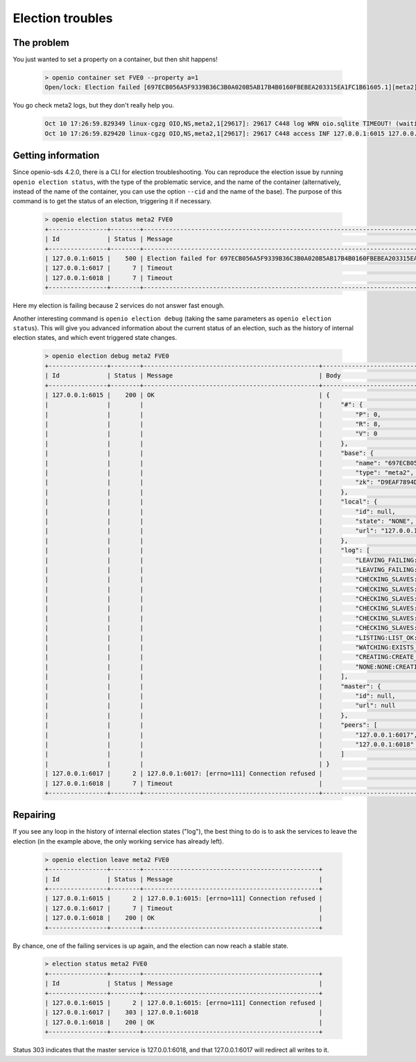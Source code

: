 ===========================
Election troubles
===========================

The problem
-----------

You just wanted to set a property on a container, but then shit happens!

  .. code-block:: console

    > openio container set FVE0 --property a=1
    Open/lock: Election failed [697ECB056A5F9339B36C3B0A020B5AB17B4B0160FBEBEA203315EA1FC1B61605.1][meta2] (HTTP 503) (STATUS 503)

You go check meta2 logs, but they don't really help you.

  .. code::

    Oct 10 17:26:59.829349 linux-cgzg OIO,NS,meta2,1[29617]: 29617 C448 log WRN oio.sqlite TIMEOUT! (waiting for election status) [697ECB056A5F9339B36C3B0A020B5AB17B4B0160FBEBEA203315EA1FC1B61605.1.meta2] step=6/CHECKING_SLAVES
    Oct 10 17:26:59.829420 linux-cgzg OIO,NS,meta2,1[29617]: 29617 C448 access INF 127.0.0.1:6015 127.0.0.1:34710 DB_PSET 503 5001321 168 697ECB056A5F9339B36C3B0A020B5AB17B4B0160FBEBEA203315EA1FC1B61605 C26A69B0F22EF0D8A0D635D9EBD639F7 t=5001294 697ECB056A5F9339B36C3B0A020B5AB17B4B0160FBEBEA203315EA1FC1B61605.1.meta2 e=(503) Open/lock: Election failed [697ECB056A5F9339B36C3B0A020B5AB17B4B0160FBEBEA203315EA1FC1B61605.1][meta2]


Getting information
-------------------

Since openio-sds 4.2.0, there is a CLI for election troubleshooting.
You can reproduce the election issue by running ``openio election status``,
with the type of the problematic service, and the name of the container
(alternatively, instead of the name of the container, you can use the option
``--cid`` and the name of the base). The purpose of this command is to get
the status of an election, triggering it if necessary.

  .. code-block:: console

    > openio election status meta2 FVE0
    +----------------+--------+----------------------------------------------------------------------------------------------+
    | Id             | Status | Message                                                                                      |
    +----------------+--------+----------------------------------------------------------------------------------------------+
    | 127.0.0.1:6015 |    500 | Election failed for 697ECB056A5F9339B36C3B0A020B5AB17B4B0160FBEBEA203315EA1FC1B61605.1.meta2 |
    | 127.0.0.1:6017 |      7 | Timeout                                                                                      |
    | 127.0.0.1:6018 |      7 | Timeout                                                                                      |
    +----------------+--------+----------------------------------------------------------------------------------------------+

Here my election is failing because 2 services do not answer fast enough.

Another interesting command is ``openio election debug`` (taking the same
parameters as ``openio election status``). This will give you advanced
information about the current status of an election, such as the history
of internal election states, and which event triggered state changes.

  .. code-block:: console

    > openio election debug meta2 FVE0
    +----------------+--------+------------------------------------------------+---------------------------------------------------------------------------------------+
    | Id             | Status | Message                                        | Body                                                                                  |
    +----------------+--------+------------------------------------------------+---------------------------------------------------------------------------------------+
    | 127.0.0.1:6015 |    200 | OK                                             | {                                                                                     |
    |                |        |                                                |     "#": {                                                                            |
    |                |        |                                                |         "P": 0,                                                                       |
    |                |        |                                                |         "R": 8,                                                                       |
    |                |        |                                                |         "V": 0                                                                        |
    |                |        |                                                |     },                                                                                |
    |                |        |                                                |     "base": {                                                                         |
    |                |        |                                                |         "name": "697ECB056A5F9339B36C3B0A020B5AB17B4B0160FBEBEA203315EA1FC1B61605.1", |
    |                |        |                                                |         "type": "meta2",                                                              |
    |                |        |                                                |         "zk": "D9EAF7894DB54D52FDA5A0CCC26FF3E3EE2731FEDD9944B06298A22C6BE5FCD5"      |
    |                |        |                                                |     },                                                                                |
    |                |        |                                                |     "local": {                                                                        |
    |                |        |                                                |         "id": null,                                                                   |
    |                |        |                                                |         "state": "NONE",                                                              |
    |                |        |                                                |         "url": "127.0.0.1:6015"                                                       |
    |                |        |                                                |     },                                                                                |
    |                |        |                                                |     "log": [                                                                          |
    |                |        |                                                |         "LEAVING_FAILING:LEAVE_OK:FAILED",                                            |
    |                |        |                                                |         "LEAVING_FAILING:LEFT_SELF:LEAVING_FAILING",                                  |
    |                |        |                                                |         "CHECKING_SLAVES:GETVERS_KO:LEAVING_FAILING",                                 |
    |                |        |                                                |         "CHECKING_SLAVES:GETVERS_KO:CHECKING_SLAVES",                                 |
    |                |        |                                                |         "CHECKING_SLAVES:GETVERS_KO:CHECKING_SLAVES",                                 |
    |                |        |                                                |         "CHECKING_SLAVES:GETVERS_KO:CHECKING_SLAVES",                                 |
    |                |        |                                                |         "CHECKING_SLAVES:GETVERS_KO:CHECKING_SLAVES",                                 |
    |                |        |                                                |         "CHECKING_SLAVES:GETVERS_KO:CHECKING_SLAVES",                                 |
    |                |        |                                                |         "LISTING:LIST_OK:CHECKING_SLAVES",                                            |
    |                |        |                                                |         "WATCHING:EXISTS_OK:LISTING",                                                 |
    |                |        |                                                |         "CREATING:CREATE_OK:WATCHING",                                                |
    |                |        |                                                |         "NONE:NONE:CREATING"                                                          |
    |                |        |                                                |     ],                                                                                |
    |                |        |                                                |     "master": {                                                                       |
    |                |        |                                                |         "id": null,                                                                   |
    |                |        |                                                |         "url": null                                                                   |
    |                |        |                                                |     },                                                                                |
    |                |        |                                                |     "peers": [                                                                        |
    |                |        |                                                |         "127.0.0.1:6017",                                                             |
    |                |        |                                                |         "127.0.0.1:6018"                                                              |
    |                |        |                                                |     ]                                                                                 |
    |                |        |                                                | }                                                                                     |
    | 127.0.0.1:6017 |      2 | 127.0.0.1:6017: [errno=111] Connection refused |                                                                                       |
    | 127.0.0.1:6018 |      7 | Timeout                                        |                                                                                       |
    +----------------+--------+------------------------------------------------+---------------------------------------------------------------------------------------+


Repairing
---------

If you see any loop in the history of internal election states ("log"),
the best thing to do is to ask the services to leave the election
(in the example above, the only working service has already left).

  .. code-block:: console

    > openio election leave meta2 FVE0
    +----------------+--------+------------------------------------------------+
    | Id             | Status | Message                                        |
    +----------------+--------+------------------------------------------------+
    | 127.0.0.1:6015 |      2 | 127.0.0.1:6015: [errno=111] Connection refused |
    | 127.0.0.1:6017 |      7 | Timeout                                        |
    | 127.0.0.1:6018 |    200 | OK                                             |
    +----------------+--------+------------------------------------------------+


By chance, one of the failing services is up again, and the election can now
reach a stable state.

  .. code-block:: console

    > election status meta2 FVE0
    +----------------+--------+------------------------------------------------+
    | Id             | Status | Message                                        |
    +----------------+--------+------------------------------------------------+
    | 127.0.0.1:6015 |      2 | 127.0.0.1:6015: [errno=111] Connection refused |
    | 127.0.0.1:6017 |    303 | 127.0.0.1:6018                                 |
    | 127.0.0.1:6018 |    200 | OK                                             |
    +----------------+--------+------------------------------------------------+

Status 303 indicates that the master service is 127.0.0.1:6018, and that
127.0.0.1:6017 will redirect all writes to it.
